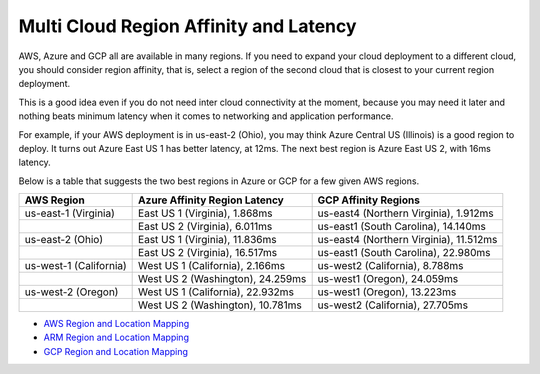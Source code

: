 .. meta::
   :description: Multi cloud region affinity and latency measured in ms
   :keywords: AWS, Azure, Google, Multi Cloud, Latency 


===========================================================================================
Multi Cloud Region Affinity and Latency
===========================================================================================

AWS, Azure and GCP all are available in many regions. If you need to expand your cloud deployment to a different cloud, you
should consider region affinity, that is, select a region of the second cloud that is closest to your current region deployment. 

This is a good idea even if you do not need inter cloud connectivity at the moment, because you may need it later and nothing
beats minimum latency when it comes to networking and application performance. 

For example, if your AWS deployment is in us-east-2 (Ohio), you may think Azure Central US (Illinois) is a good region to deploy.
It turns out Azure East US 1 has better latency, at 12ms. The next best region is Azure East US 2, with 16ms latency. 

Below is a table that suggests the two best regions in Azure or GCP for a few given AWS regions. 

+------------------------+-----------------------------------+----------------------------------------+
| **AWS Region**         | **Azure Affinity Region Latency** | **GCP Affinity Regions**               |
+------------------------+-----------------------------------+----------------------------------------+
| us-east-1 (Virginia)   | East US 1 (Virginia), 1.868ms     | us-east4 (Northern Virginia), 1.912ms  |
+------------------------+-----------------------------------+----------------------------------------+
|                        | East US 2 (Virginia), 6.011ms     | us-east1 (South Carolina), 14.140ms    |
+------------------------+-----------------------------------+----------------------------------------+
| us-east-2 (Ohio)       | East US 1 (Virginia), 11.836ms    | us-east4 (Northern Virginia), 11.512ms |
+------------------------+-----------------------------------+----------------------------------------+
|                        | East US 2 (Virginia), 16.517ms    | us-east1 (South Carolina), 22.980ms    |
+------------------------+-----------------------------------+----------------------------------------+
| us-west-1 (California) | West US 1 (California), 2.166ms   | us-west2 (California), 8.788ms         |
+------------------------+-----------------------------------+----------------------------------------+
|                        | West US 2 (Washington), 24.259ms  | us-west1 (Oregon), 24.059ms            |
+------------------------+-----------------------------------+----------------------------------------+
| us-west-2 (Oregon)     | West US 1 (California), 22.932ms  | us-west1 (Oregon), 13.223ms            |
+------------------------+-----------------------------------+----------------------------------------+
|                        | West US 2 (Washington), 10.781ms  | us-west2 (California), 27.705ms        |
+------------------------+-----------------------------------+----------------------------------------+

* `AWS Region and Location Mapping <https://docs.aws.amazon.com/general/latest/gr/rande.html>`__
* `ARM Region and Location Mapping <https://azure.microsoft.com/en-us/global-infrastructure/locations/>`__
* `GCP Region and Location Mapping <https://cloud.google.com/compute/docs/regions-zones/>`__



.. |gcp_inter_region_latency| image:: gcp_inter_region_latency_media/gcp_inter_region_latency.png
   :scale: 30%
   

.. disqus::    
